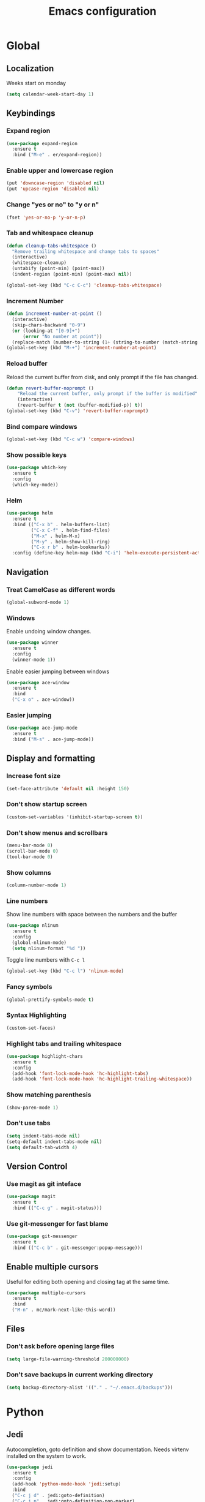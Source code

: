 #+TITLE: Emacs configuration
#+STARTUP: overview

* Global
** Localization
   Weeks start on monday
   #+BEGIN_SRC emacs-lisp
     (setq calendar-week-start-day 1)
   #+END_SRC
** Keybindings
*** Expand region
    #+BEGIN_SRC emacs-lisp
      (use-package expand-region
        :ensure t
        :bind ("M-e" . er/expand-region))
    #+END_SRC
*** Enable upper and lowercase region
    #+BEGIN_SRC emacs-lisp
      (put 'downcase-region 'disabled nil)
      (put 'upcase-region 'disabled nil)
    #+END_SRC
*** Change "yes or no" to "y or n"
    #+BEGIN_SRC emacs-lisp
      (fset 'yes-or-no-p 'y-or-n-p)
    #+END_SRC
*** Tab and whitespace cleanup
    #+BEGIN_SRC emacs-lisp
      (defun cleanup-tabs-whitespace ()
        "Remove trailing whitespace and change tabs to spaces"
        (interactive)
        (whitespace-cleanup)
        (untabify (point-min) (point-max))
        (indent-region (point-min) (point-max) nil))

      (global-set-key (kbd "C-c C-c") 'cleanup-tabs-whitespace)
    #+END_SRC
*** Increment Number
    #+BEGIN_SRC emacs-lisp
      (defun increment-number-at-point ()
        (interactive)
        (skip-chars-backward "0-9")
        (or (looking-at "[0-9]+")
            (error "No number at point"))
        (replace-match (number-to-string (1+ (string-to-number (match-string 0))))))
      (global-set-key (kbd "M-+") 'increment-number-at-point)
    #+END_SRC
*** Reload buffer
    Reload the current buffer from disk, and only prompt if the file
    has changed.
    #+BEGIN_SRC emacs-lisp
      (defun revert-buffer-noprompt ()
          "Reload the current buffer, only prompt if the buffer is modified"
          (interactive)
          (revert-buffer t (not (buffer-modified-p)) t))
      (global-set-key (kbd "C-v") 'revert-buffer-noprompt)
    #+END_SRC
*** Bind compare windows
    #+BEGIN_SRC emacs-lisp
      (global-set-key (kbd "C-c w") 'compare-windows)
    #+END_SRC
*** Show possible keys
    #+BEGIN_SRC emacs-lisp
      (use-package which-key
        :ensure t
        :config
        (which-key-mode))
    #+END_SRC
*** Helm
    #+BEGIN_SRC emacs-lisp
      (use-package helm
        :ensure t
        :bind (("C-x b" . helm-buffers-list)
               ("C-x C-f" . helm-find-files)
               ("M-x" . helm-M-x)
               ("M-y" . helm-show-kill-ring)
               ("C-x r b" . helm-bookmarks))
        :config (define-key helm-map (kbd "C-i") 'helm-execute-persistent-action))
    #+END_SRC
** Navigation
*** Treat CamelCase as different words
    #+BEGIN_SRC emacs-lisp
      (global-subword-mode 1)
    #+END_SRC
*** Windows
    Enable undoing window changes.
    #+BEGIN_SRC emacs-lisp
      (use-package winner
        :ensure t
        :config
        (winner-mode 1))
    #+END_SRC
    Enable easier jumping between windows
    #+BEGIN_SRC emacs-lisp
      (use-package ace-window
        :ensure t
        :bind
        ("C-x o" . ace-window))
    #+END_SRC
*** Easier jumping
    #+BEGIN_SRC emacs-lisp
      (use-package ace-jump-mode
        :ensure t
        :bind ("M-s" . ace-jump-mode))
    #+END_SRC
** Display and formatting
*** Increase font size
    #+BEGIN_SRC emacs-lisp
      (set-face-attribute 'default nil :height 150)
    #+END_SRC
*** Don't show startup screen
    #+BEGIN_SRC emacs-lisp
      (custom-set-variables '(inhibit-startup-screen t))
    #+END_SRC
*** Don't show menus and scrollbars
    #+BEGIN_SRC emacs-lisp
      (menu-bar-mode 0)
      (scroll-bar-mode 0)
      (tool-bar-mode 0)
    #+END_SRC
*** Show columns
    #+BEGIN_SRC emacs-lisp
      (column-number-mode 1)
    #+END_SRC
*** Line numbers
    Show line numbers with space between the numbers and the buffer
    #+BEGIN_SRC emacs-lisp
      (use-package nlinum
        :ensure t
        :config
        (global-nlinum-mode)
        (setq nlinum-format "%d "))
    #+END_SRC
    Toggle line numbers with ~C-c l~
    #+BEGIN_SRC emacs-lisp
      (global-set-key (kbd "C-c l") 'nlinum-mode)
    #+END_SRC
*** Fancy symbols
    #+BEGIN_SRC emacs-lisp
      (global-prettify-symbols-mode t)
    #+END_SRC
*** Syntax Highlighting
    #+BEGIN_SRC emacs-lisp
      (custom-set-faces)
    #+END_SRC
*** Highlight tabs and trailing whitespace
    #+BEGIN_SRC emacs-lisp
      (use-package highlight-chars
        :ensure t
        :config
        (add-hook 'font-lock-mode-hook 'hc-highlight-tabs)
        (add-hook 'font-lock-mode-hook 'hc-highlight-trailing-whitespace))
    #+END_SRC
*** Show matching parenthesis
    #+BEGIN_SRC emacs-lisp
      (show-paren-mode 1)
    #+END_SRC
*** Don't use tabs
    #+BEGIN_SRC emacs-lisp
      (setq indent-tabs-mode nil)
      (setq-default indent-tabs-mode nil)
      (setq default-tab-width 4)
    #+END_SRC
** Version Control
*** Use magit as git inteface
   #+BEGIN_SRC emacs-lisp
     (use-package magit
       :ensure t
       :bind (("C-c g" . magit-status)))
   #+END_SRC
*** Use git-messenger for fast blame
    #+BEGIN_SRC emacs-lisp
      (use-package git-messenger
        :ensure t
        :bind (("C-c b" . git-messenger:popup-message)))
    #+END_SRC
** Enable multiple cursors
   Useful for editing both opening and closing tag at the same time.
   #+BEGIN_SRC emacs-lisp
     (use-package multiple-cursors
       :ensure t
       :bind
       ("M-n" . mc/mark-next-like-this-word))
   #+END_SRC
** Files
*** Don't ask before opening large files
    #+BEGIN_SRC emacs-lisp
      (setq large-file-warning-threshold 200000000)
    #+END_SRC
*** Don't save backups in current working directory
    #+BEGIN_SRC emacs-lisp
      (setq backup-directory-alist '(("." . "~/.emacs.d/backups")))
    #+END_SRC
* Python
** Jedi
   Autocompletion, goto definition and show documentation.
   Needs virtenv installed on the system to work.
   #+BEGIN_SRC emacs-lisp
     (use-package jedi
       :ensure t
       :config
       (add-hook 'python-mode-hook 'jedi:setup)
       :bind
       ("C-c j d" . jedi:goto-definition)
       ("C-c j p" . jedi:goto-definition-pop-marker)
       ("C-c j h" . jedi:show-doc))
   #+END_SRC
** Syntax and style checking
   Needs pylint installed on the system to work.
   #+BEGIN_SRC emacs-lisp
     (use-package flycheck
       :ensure t
       :config
       (add-hook 'python-mode-hook (lambda ()
                                     (flycheck-mode 1)
                                     (semantic-mode 1)
                                     (setq flycheck-checker 'python-pylint
                                           flycheck-checker-error-threshold 900))))
   #+END_SRC
* C
** Don't use GNU style indendataion
   #+BEGIN_SRC emacs-lisp
     (setq c-default-style "bsd"
           c-basic-offset 4)
   #+END_SRC
* Web
** Use web mode
   #+BEGIN_SRC emacs-lisp
     (defun close-and-indent ()
       "Close current tag and indent the line"
       (interactive)
       (web-mode-element-close)
       (indent-for-tab-command))

     (defun web-mode-keybindings ()
       "Override keys to use for web-mode"
       (local-set-key (kbd "C-c C-f") 'close-and-indent))

     (use-package web-mode
       :ensure t
       :mode
       (("\\.html\\'" . web-mode)
        ("\\.css\\'" . web-mode))
       :config
       (add-hook 'web-mode-hook 'web-mode-keybindings)
       (setq web-mode-enable-auto-quoting t)
       (setq web-mode-enable-auto-pairing t)
       (setq web-mode-enable-auto-closing t))
   #+END_SRC
* XML
** Set indentation size to 4
   #+BEGIN_SRC emacs-lisp
     (setq nxml-child-indent 4)
   #+END_SRC
* Org mode
** Agenda files
   #+BEGIN_SRC emacs-lisp
     (setq org-agenda-files (quote ("~/org")))
   #+END_SRC
** Keybindings
   Bind org-agenda globally, so the agenda can be pulled up from
   anywhere.
   #+BEGIN_SRC emacs-lisp
     (global-set-key (kbd "C-c a") 'org-agenda)
   #+END_SRC
   Bind org-capture globally, since we are probably not doing org
   related things when thinking up new stuff...
   #+BEGIN_SRC emacs-lisp
     (global-set-key (kbd "C-c c") 'org-capture)
   #+END_SRC
** Tags
*** Define global list of tags
    #+BEGIN_SRC emacs-lisp
      (setq org-tag-persistent-alist
            '(("cleanup" . ?c)
              ("bug" . ?b)
              ("idea" . ?i)
              ("improvement" . ?m)
              ("tool" . ?t)
              ("feature" . ?f)
              ("project" . ?p)))
    #+END_SRC
*** Align tags to 90 characters to allow longer headings
    #+BEGIN_SRC emacs-lisp
      (setq org-tags-column 90)
    #+END_SRC
** TODOs
*** Customize TODO states
    Set up custom list of states
    #+BEGIN_SRC emacs-lisp
      (setq org-todo-keywords
            '((sequence "TODO(t)" "ONGOING(o)" "WAITING(w)" "ON HOLD(h)" "|" "DONE(d)" "CANCELLED(c)")))
    #+END_SRC

    Customize state colors
    #+BEGIN_SRC emacs-lisp
      (setq org-todo-keyword-faces
            '(("TODO" . (:foreground "light coral" :weight bold))
              ("WAITING" . (:foreground "red" :weight bold))
              ("ONGOING" . (:foreground "deep sky blue" :weight bold))
              ("ON HOLD" . (:foreground "red" :weight bold))
              ("DONE" . (:foreground "spring green" :weight bold))
              ("CANCELLED" . (:foreground "dim gray" :weight bold))))
    #+END_SRC
*** Ask for note when closing TODO's
    #+BEGIN_SRC emacs-lisp
      (setq org-log-done 'note)
    #+END_SRC
** Notes
*** Logging
    Log notes in a drawer
    #+BEGIN_SRC emacs-lisp
      (setq org-log-into-drawer "NOTES")
    #+END_SRC
    Log rescheduled tasks in the drawer too. Moving a deadline
    requires a note, moving a scheduled task only logs the time.
    #+BEGIN_SRC emacs-lisp
      (setq org-log-reschedule "time")
      (setq org-log-redeadline "note")
    #+END_SRC
** Capture templates
   #+BEGIN_SRC emacs-lisp
     (setq org-capture-templates
           '(("l" "life")
             ("lt" "Todo" entry (file "~/org/life.org")
              "* TODO %^{Task}\n  :NOTES:\n  - Created: %t\n  :END:\n  %?\n")
             ("li" "Todo with list" entry (file "~/org/life.org")
              "* TODO %^{Task} [/]\n  :NOTES:\n  - Created: %t\n  :END:\n  - [ ] %?\n")
             ("lo" "Org-mode Todo" entry (file+headline "~/org/life.org" "Org-mode things")
              "* TODO %^{Task}\n  :NOTES:\n  - Created: %t\n  :END:\n  %?\n")
             ("lb" "Book" entry (file+headline "~/org/life.org" "Books")
              "* TODO %^{Title}%^{AUTHOR}p%^{PUBLISHER}p%^{ISBN}p%^{PAGES}p")
             ("w" "work")
             ("wt" "Todo" entry (file "~/org/work.org")
              "* TODO %^{Task}\n  :NOTES:\n  - Created: %t\n  :END:\n  %?\n")
             ("wi" "Todo with list" entry (file "~/org/work.org")
              "* TODO %^{Task} [/]\n  :NOTES:\n  - Created: %t\n  :END:\n  - [ ] %?\n")))
   #+END_SRC
** Export
*** Add more export engines
    Twitter bootstrap
    #+BEGIN_SRC emacs-lisp
      (use-package ox-twbs
        :ensure t)
    #+END_SRC
    MediaWiki
    #+BEGIN_SRC emacs-lisp
      (use-package ox-mediawiki
        :ensure t)
    #+END_SRC
